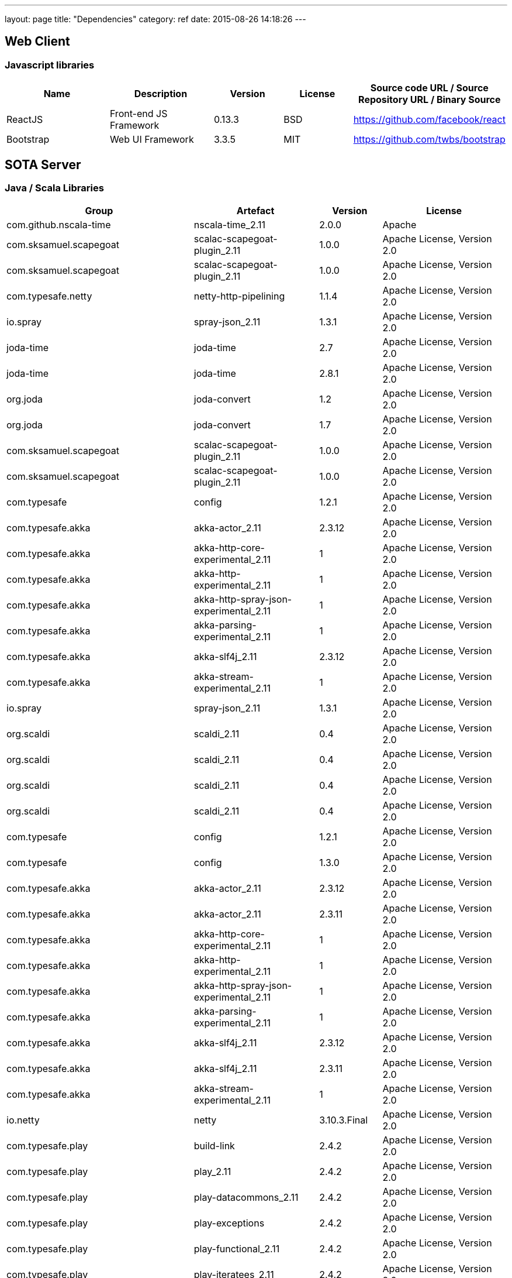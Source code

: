 ---
layout: page
title: "Dependencies"
category: ref
date: 2015-08-26 14:18:26
---
[[web-client]]
== Web Client

[[javascript-libraries]]
=== Javascript libraries

[cols="3,3,2,2,4",options="header",word-wrap="break-word"]
|=======================================================================
|Name
|Description
|Version
|License
|Source code URL / Source Repository URL / Binary Source

|ReactJS
|Front-end JS Framework
|0.13.3
|BSD
|https://github.com/facebook/react


|Bootstrap
|Web UI Framework
|3.3.5
|MIT
|https://github.com/twbs/bootstrap
|=======================================================================

[[sota-server]]
== SOTA Server

[[java-scala-libraries]]
=== Java / Scala Libraries

[cols="3,2,1,2",options="header",]
|=======================================================================
|Group |Artefact |Version |License
|com.github.nscala-time |nscala-time_2.11 |2.0.0 |Apache

|com.sksamuel.scapegoat |scalac-scapegoat-plugin_2.11 |1.0.0 |Apache
License, Version 2.0

|com.sksamuel.scapegoat |scalac-scapegoat-plugin_2.11 |1.0.0 |Apache
License, Version 2.0

|com.typesafe.netty |netty-http-pipelining |1.1.4 |Apache License,
Version 2.0

|io.spray |spray-json_2.11 |1.3.1 |Apache License, Version 2.0

|joda-time |joda-time |2.7 |Apache License, Version 2.0

|joda-time |joda-time |2.8.1 |Apache License, Version 2.0

|org.joda |joda-convert |1.2 |Apache License, Version 2.0

|org.joda |joda-convert |1.7 |Apache License, Version 2.0

|com.sksamuel.scapegoat |scalac-scapegoat-plugin_2.11 |1.0.0 |Apache
License, Version 2.0

|com.sksamuel.scapegoat |scalac-scapegoat-plugin_2.11 |1.0.0 |Apache
License, Version 2.0

|com.typesafe |config |1.2.1 |Apache License, Version 2.0

|com.typesafe.akka |akka-actor_2.11 |2.3.12 |Apache License, Version 2.0

|com.typesafe.akka |akka-http-core-experimental_2.11 |1 |Apache License,
Version 2.0

|com.typesafe.akka |akka-http-experimental_2.11 |1 |Apache License,
Version 2.0

|com.typesafe.akka |akka-http-spray-json-experimental_2.11 |1 |Apache
License, Version 2.0

|com.typesafe.akka |akka-parsing-experimental_2.11 |1 |Apache License,
Version 2.0

|com.typesafe.akka |akka-slf4j_2.11 |2.3.12 |Apache License, Version 2.0

|com.typesafe.akka |akka-stream-experimental_2.11 |1 |Apache License,
Version 2.0

|io.spray |spray-json_2.11 |1.3.1 |Apache License, Version 2.0

|org.scaldi |scaldi_2.11 |0.4 |Apache License, Version 2.0

|org.scaldi |scaldi_2.11 |0.4 |Apache License, Version 2.0

|org.scaldi |scaldi_2.11 |0.4 |Apache License, Version 2.0

|org.scaldi |scaldi_2.11 |0.4 |Apache License, Version 2.0

|com.typesafe |config |1.2.1 |Apache License, Version 2.0

|com.typesafe |config |1.3.0 |Apache License, Version 2.0

|com.typesafe.akka |akka-actor_2.11 |2.3.12 |Apache License, Version 2.0

|com.typesafe.akka |akka-actor_2.11 |2.3.11 |Apache License, Version 2.0

|com.typesafe.akka |akka-http-core-experimental_2.11 |1 |Apache License,
Version 2.0

|com.typesafe.akka |akka-http-experimental_2.11 |1 |Apache License,
Version 2.0

|com.typesafe.akka |akka-http-spray-json-experimental_2.11 |1 |Apache
License, Version 2.0

|com.typesafe.akka |akka-parsing-experimental_2.11 |1 |Apache License,
Version 2.0

|com.typesafe.akka |akka-slf4j_2.11 |2.3.12 |Apache License, Version 2.0

|com.typesafe.akka |akka-slf4j_2.11 |2.3.11 |Apache License, Version 2.0

|com.typesafe.akka |akka-stream-experimental_2.11 |1 |Apache License,
Version 2.0

|io.netty |netty |3.10.3.Final |Apache License, Version 2.0

|com.typesafe.play |build-link |2.4.2 |Apache License, Version 2.0

|com.typesafe.play |play_2.11 |2.4.2 |Apache License, Version 2.0

|com.typesafe.play |play-datacommons_2.11 |2.4.2 |Apache License,
Version 2.0

|com.typesafe.play |play-exceptions |2.4.2 |Apache License, Version 2.0

|com.typesafe.play |play-functional_2.11 |2.4.2 |Apache License, Version
2.0

|com.typesafe.play |play-iteratees_2.11 |2.4.2 |Apache License, Version
2.0

|com.typesafe.play |play-json_2.11 |2.4.2 |Apache License, Version 2.0

|com.typesafe.play |play-netty-server_2.11 |2.4.2 |Apache License,
Version 2.0

|com.typesafe.play |play-netty-utils |2.4.2 |Apache License, Version 2.0

|com.typesafe.play |play-server_2.11 |2.4.2 |Apache License, Version 2.0

|com.typesafe.play |twirl-api_2.11 |1.1.1 |Apache License, Version 2.0

|org.scala-stm |scala-stm_2.11 |0.7 |BSD

|org.scala-lang |scala-reflect |2.11.7 |BSD 3-Clause

|org.scala-lang |scala-reflect |2.11.7 |BSD 3-Clause

|org.scala-lang |scala-reflect |2.11.7 |BSD 3-Clause

|org.scala-lang.modules |scala-parser-combinators_2.11 |1.0.1 |BSD
3-clause

|org.scala-lang.modules |scala-xml_2.11 |1.0.4 |BSD 3-Clause

|org.scala-lang.modules |scala-xml_2.11 |1.0.4 |BSD 3-clause

|org.scala-lang.modules |scala-xml_2.11 |1.0.4 |BSD 3-clause

|org.reactivestreams |reactive-streams |1.0.0 |CC0

|org.reactivestreams |reactive-streams |1.0.0 |CC0

|org.javassist |javassist |3.18.2-GA |MPL 1.1

|org.javassist |javassist |3.18.2-GA |MPL 1.1

|org.javassist |javassist |3.19.0-GA |MPL 1.1

|aopalliance |aopalliance |1 |Public Domain

|com.zaxxer |HikariCP |2.3.8 |The Apache Software License, Version 2.0

|com.zaxxer |HikariCP |2.3.8 |The Apache Software License, Version 2.0

|javax.inject |javax.inject |1 |The Apache Software License, Version 2.0

|xerces |xercesImpl |2.11.0 |The Apache Software License, Version 2.0

|xml-apis |xml-apis |1.4.01 |The Apache Software License, Version 2.0

|mysql |mysql-connector-java |5.1.12 |The GNU General Public License,
Version 2

|mysql |mysql-connector-java |5.1.12 |The GNU General Public License,
Version 2

|com.typesafe.slick |slick_2.11 |3.0.0 |Two-clause BSD-style license

|com.typesafe.slick |slick_2.11 |3.0.0 |Two-clause BSD-style license

|ch.qos.logback |logback-classic |1.1.3 |

|ch.qos.logback |logback-core |1.1.3 |

|com.fasterxml.jackson.core |jackson-annotations |2.5.4 |

|com.fasterxml.jackson.core |jackson-core |2.5.4 |

|com.fasterxml.jackson.core |jackson-databind |2.5.4 |

|com.fasterxml.jackson.datatype |jackson-datatype-jdk8 |2.5.4 |

|com.fasterxml.jackson.datatype |jackson-datatype-jsr310 |2.5.4 |

|com.google.guava |guava |16.0.1 |

|com.google.inject |guice |4 |

|com.google.inject.extensions |guice-assistedinject |4 |

|commons-codec |commons-codec |1.1 |

|javax.transaction |jta |1.1 |

|No license specified | | |

|org.apache.commons |commons-lang3 |3.4 |

|org.slf4j |jcl-over-slf4j |1.7.12 |

|org.slf4j |jul-to-slf4j |1.7.12 |

|org.slf4j |slf4j-api |1.7.10 |

|org.slf4j |slf4j-api |1.7.12 |
|=======================================================================
